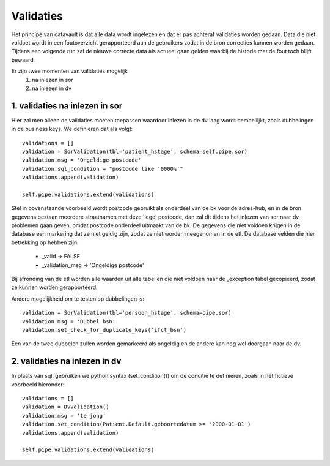 Validaties
==========


Het principe van datavault is dat alle data wordt ingelezen en dat er pas achteraf validaties worden gedaan.
Data die niet voldoet wordt in een foutoverzicht gerapporteerd aan de gebruikers zodat in de bron correcties kunnen worden gedaan.
Tijdens een volgende run zal de nieuwe correcte data als actueel gaan gelden waarbij de historie met de fout toch blijft bewaard.

Er zijn twee momenten van validaties mogelijk
  1. na inlezen in sor
  2. na inlezen in dv

1. validaties na inlezen in sor
^^^^^^^^^^^^^^^^^^^^^^^^^^^^^^

Hier zal men alleen de validaties moeten toepassen waardoor inlezen in de dv laag wordt bemoeilijkt, zoals dubbelingen in de business keys.
We definieren dat als volgt::

    validations = []
    validation = SorValidation(tbl='patient_hstage', schema=self.pipe.sor)
    validation.msg = 'Ongeldige postcode'
    validation.sql_condition = "postcode like '0000%'"
    validations.append(validation)

    self.pipe.validations.extend(validations)

Stel in bovenstaande voorbeeld wordt postcode gebruikt als onderdeel van de bk voor de adres-hub, en in de bron gegevens bestaan meerdere straatnamen met deze 'lege' postcode,
dan zal dit tijdens het inlezen van sor naar dv problemen gaan geven, omdat postcode onderdeel uitmaakt van de bk.
De gegevens die niet voldoen krijgen in de database een markering dat ze niet geldig zijn, zodat ze niet worden meegenomen in de etl.
De database velden die hier betrekking op hebben zijn:

 - _valid           -> FALSE
 - _validation_msg  -> 'Ongeldige postcode'

Bij afronding van de etl worden alle waarden uit alle tabellen die niet voldoen naar de _exception tabel gecopieerd, zodat ze kunnen worden gerapporteerd.

Andere mogelijkheid om te testen op dubbelingen is::

    validation = SorValidation(tbl='persoon_hstage', schema=pipe.sor)
    validation.msg = 'Dubbel bsn'
    validation.set_check_for_duplicate_keys('ifct_bsn')

Een van de twee dubbelen zullen worden gemarkeerd als ongeldig en de andere kan nog wel doorgaan naar de dv.

2. validaties na inlezen in dv
^^^^^^^^^^^^^^^^^^^^^^^^^^^^^^

In plaats van sql, gebruiken we python syntax (set_condition()) om de conditie te definieren, zoals in het fictieve voorbeeld hieronder::

    validations = []
    validation = DvValidation()
    validation.msg = 'te jong'
    validation.set_condition(Patient.Default.geboortedatum >= '2000-01-01')
    validations.append(validation)

    self.pipe.validations.extend(validations)





